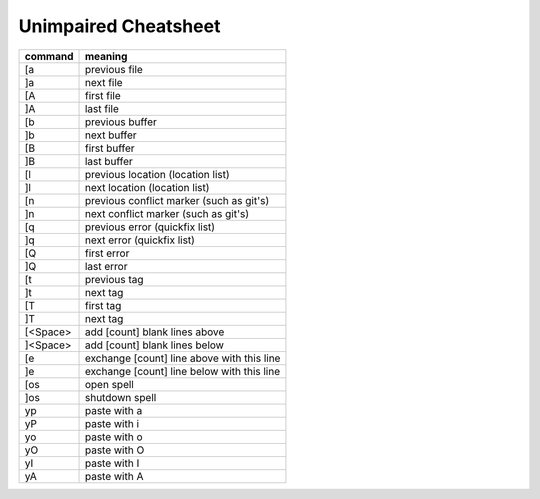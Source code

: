 Unimpaired Cheatsheet
=====================

+----------+--------------------------------------------+
| command  | meaning                                    |
+==========+============================================+
| [a       | previous file                              |
+----------+--------------------------------------------+
| ]a       | next file                                  |
+----------+--------------------------------------------+
| [A       | first file                                 |
+----------+--------------------------------------------+
| ]A       | last file                                  |
+----------+--------------------------------------------+
| [b       | previous buffer                            |
+----------+--------------------------------------------+
| ]b       | next buffer                                |
+----------+--------------------------------------------+
| [B       | first buffer                               |
+----------+--------------------------------------------+
| ]B       | last buffer                                |
+----------+--------------------------------------------+
| [l       | previous location (location list)          |
+----------+--------------------------------------------+
| ]l       | next location (location list)              |
+----------+--------------------------------------------+
| [n       | previous conflict marker (such as git's)   |
+----------+--------------------------------------------+
| ]n       | next conflict marker (such as git's)       |
+----------+--------------------------------------------+
| [q       | previous error (quickfix list)             |
+----------+--------------------------------------------+
| ]q       | next error (quickfix list)                 |
+----------+--------------------------------------------+
| [Q       | first error                                |
+----------+--------------------------------------------+
| ]Q       | last error                                 |
+----------+--------------------------------------------+
| [t       | previous tag                               |
+----------+--------------------------------------------+
| ]t       | next tag                                   |
+----------+--------------------------------------------+
| [T       | first tag                                  |
+----------+--------------------------------------------+
| ]T       | next tag                                   |
+----------+--------------------------------------------+
| [<Space> | add [count] blank lines above              |
+----------+--------------------------------------------+
| ]<Space> | add [count] blank lines below              |
+----------+--------------------------------------------+
| [e       | exchange [count] line above with this line |
+----------+--------------------------------------------+
| ]e       | exchange [count] line below with this line |
+----------+--------------------------------------------+
| [os      | open spell                                 |
+----------+--------------------------------------------+
| ]os      | shutdown spell                             |
+----------+--------------------------------------------+
| yp       | paste with a                               |
+----------+--------------------------------------------+
| yP       | paste with i                               |
+----------+--------------------------------------------+
| yo       | paste with o                               |
+----------+--------------------------------------------+
| yO       | paste with O                               |
+----------+--------------------------------------------+
| yI       | paste with I                               |
+----------+--------------------------------------------+
| yA       | paste with A                               |
+----------+--------------------------------------------+
